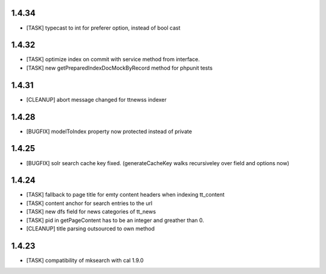 .. ==================================================
.. FOR YOUR INFORMATION
.. --------------------------------------------------
.. -*- coding: utf-8 -*- with BOM.

.. ==================================================
.. DEFINE SOME TEXTROLES
.. --------------------------------------------------
.. role::   underline
.. role::   typoscript(code)
.. role::   ts(typoscript)
   :class:  typoscript
.. role::   php(code)

1.4.34
------
* [TASK] typecast to int for preferer option, instead of bool cast

1.4.32
------
* [TASK] optimize index on commit with service method from interface.
* [TASK] new getPreparedIndexDocMockByRecord method for phpunit tests

1.4.31
------
* [CLEANUP] abort message changed for ttnewss indexer

1.4.28
------
* [BUGFIX] modelToIndex property now protected instead of private

1.4.25
------
* [BUGFIX] solr search cache key fixed. (generateCacheKey walks recursiveley over field and options now)

1.4.24
------
* [TASK] fallback to page title for emty content headers when indexing tt_content
* [TASK] content anchor for search entries to the url
* [TASK] new dfs field for news categories of tt_news
* [TASK] pid in getPageContent has to be an integer and greather than 0.
* [CLEANUP] title parsing outsourced to own method

1.4.23
------

* [TASK] compatibility of mksearch with cal 1.9.0
